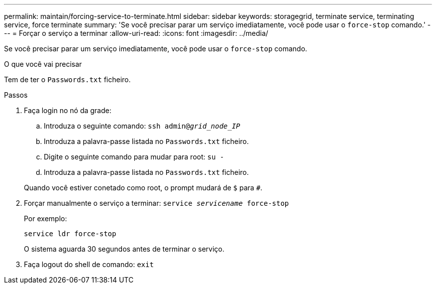 ---
permalink: maintain/forcing-service-to-terminate.html 
sidebar: sidebar 
keywords: storagegrid, terminate service, terminating service, force terminate 
summary: 'Se você precisar parar um serviço imediatamente, você pode usar o `force-stop` comando.' 
---
= Forçar o serviço a terminar
:allow-uri-read: 
:icons: font
:imagesdir: ../media/


[role="lead"]
Se você precisar parar um serviço imediatamente, você pode usar o `force-stop` comando.

.O que você vai precisar
Tem de ter o `Passwords.txt` ficheiro.

.Passos
. Faça login no nó da grade:
+
.. Introduza o seguinte comando: `ssh admin@_grid_node_IP_`
.. Introduza a palavra-passe listada no `Passwords.txt` ficheiro.
.. Digite o seguinte comando para mudar para root: `su -`
.. Introduza a palavra-passe listada no `Passwords.txt` ficheiro.


+
Quando você estiver conetado como root, o prompt mudará de `$` para `#`.

. Forçar manualmente o serviço a terminar: `service _servicename_ force-stop`
+
Por exemplo:

+
[listing]
----
service ldr force-stop
----
+
O sistema aguarda 30 segundos antes de terminar o serviço.

. Faça logout do shell de comando: `exit`

